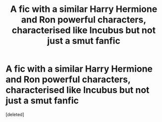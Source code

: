 #+TITLE: A fic with a similar Harry Hermione and Ron powerful characters, characterised like Incubus but not just a smut fanfic

* A fic with a similar Harry Hermione and Ron powerful characters, characterised like Incubus but not just a smut fanfic
:PROPERTIES:
:Score: 0
:DateUnix: 1578521834.0
:DateShort: 2020-Jan-09
:FlairText: Request
:END:
[deleted]

